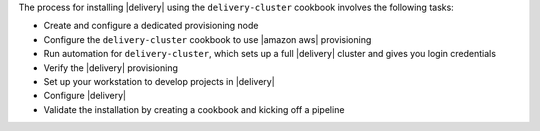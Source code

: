 .. The contents of this file may be included in multiple topics (using the includes directive).
.. The contents of this file should be modified in a way that preserves its ability to appear in multiple topics.


The process for installing |delivery| using the ``delivery-cluster`` cookbook involves the following tasks:

* Create and configure a dedicated provisioning node
* Configure the ``delivery-cluster`` cookbook to use |amazon aws| provisioning
* Run automation for ``delivery-cluster``, which sets up a full |delivery| cluster and gives you login credentials
* Verify the |delivery| provisioning
* Set up your workstation to develop projects in |delivery|
* Configure |delivery|
* Validate the installation by creating a cookbook and kicking off a pipeline
